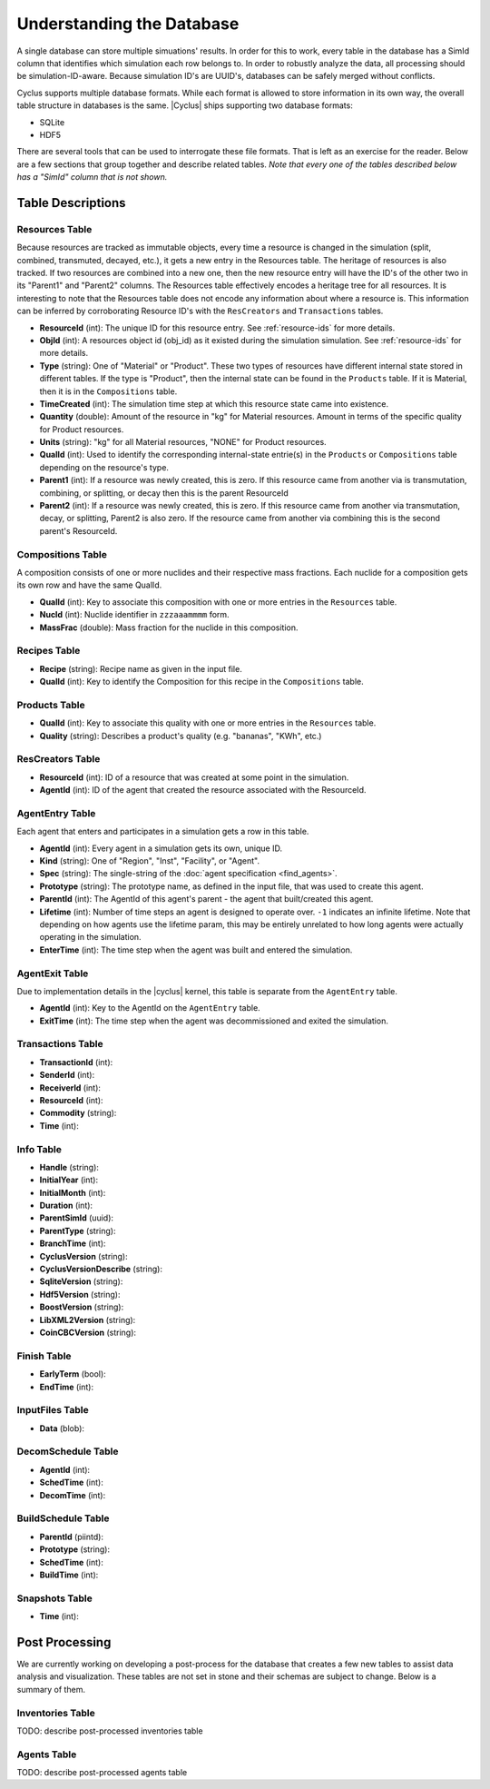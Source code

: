 
Understanding the Database
============================

A single database can store multiple simuations' results. In order for this to
work, every table in the database has a SimId column that identifies which
simulation each row belongs to.  In order to robustly analyze the data, all
processing should be simulation-ID-aware.  Because simulation ID's are UUID's,
databases can be safely merged without conflicts.

Cyclus supports multiple database formats.  While each format is allowed to
store information in its own way, the overall table structure in databases is
the same.  |Cyclus| ships supporting two database formats:

* SQLite
* HDF5

There are several tools that can be used to interrogate these file formats.
That is left as an exercise for the reader.  Below are a few sections that
group together and describe related tables.  *Note that every one of the
tables described below has a "SimId" column that is not shown.*

Table Descriptions
+++++++++++++++++++

Resources Table
----------------

Because resources are tracked as immutable objects, every time a resource is
changed in the simulation (split, combined, transmuted, decayed, etc.), it
gets a new entry in the Resources table.  The heritage of resources is also
tracked.  If two resources are combined into a new one, then the new resource
entry will have the ID's of the other two in its "Parent1" and "Parent2"
columns.  The Resources table effectively encodes a heritage tree for all
resources.  It is interesting to note that the Resources table does not encode
any information about where a resource is.  This information can be inferred
by corroborating Resource ID's with the ``ResCreators`` and ``Transactions``
tables.

* **ResourceId** (int): The unique ID for this resource entry. See
  :ref:`resource-ids` for more details.

* **ObjId** (int): A resources object id (obj_id) as it existed during the
  simulation simulation.  See :ref:`resource-ids` for more details.

* **Type** (string): One of "Material" or "Product".  These two types of
  resources have different internal state stored in different tables.  If the
  type is "Product", then the internal state can be found in the ``Products``
  table. If it is Material, then it is in the ``Compositions`` table. 

* **TimeCreated** (int): The simulation time step at which this resource state
  came into existence.

* **Quantity** (double): Amount of the resource in "kg" for Material
  resources.  Amount in terms of the specific quality for Product resources.

* **Units** (string): "kg" for all Material resources, "NONE" for Product
  resources.

* **QualId** (int): Used to identify the corresponding internal-state
  entrie(s) in the ``Products`` or ``Compositions`` table depending on the
  resource's type.

* **Parent1** (int): If a resource was newly created, this is zero. If this
  resource came from another via is transmutation, combining, or splitting,
  or decay then this is the parent ResourceId

* **Parent2** (int): If a resource was newly created, this is zero. If this
  resource came from another via transmutation, decay, or splitting, Parent2
  is also zero. If the resource came from another via combining this is the
  second parent's ResourceId.

Compositions Table
--------------------

A composition consists of one or more nuclides and their respective mass
fractions.  Each nuclide for a composition gets its own row and have the same
QualId.

* **QualId** (int): Key to associate this composition with one or more
  entries in the ``Resources`` table.

* **NucId** (int): Nuclide identifier in ``zzzaaammmm`` form.

* **MassFrac** (double): Mass fraction for the nuclide in this composition.

Recipes Table
-------------------

* **Recipe** (string): Recipe name as given in the input file.

* **QualId** (int): Key to identify the Composition for this recipe in the
  ``Compositions`` table.

Products Table
----------------

* **QualId** (int): Key to associate this quality with one or more entries in
  the ``Resources`` table.

* **Quality** (string): Describes a product's quality (e.g. "bananas", "KWh",
  etc.)

ResCreators Table
-------------------

* **ResourceId** (int): ID of a resource that was created at some point in the
  simulation.

* **AgentId** (int): ID of the agent that created the resource associated with
  the ResourceId.

AgentEntry Table
-------------------

Each agent that enters and participates in a simulation gets a row in this
table.

* **AgentId** (int): Every agent in a simulation gets its own, unique ID.

* **Kind** (string): One of "Region", "Inst", "Facility", or "Agent".

* **Spec** (string): The single-string of the :doc:`agent specification <find_agents>`.

* **Prototype** (string): The prototype name, as defined in the input file,
  that was used to create this agent.

* **ParentId** (int): The AgentId of this agent's parent - the agent that
  built/created this agent.

* **Lifetime** (int): Number of time steps an agent is designed to operate
  over.  ``-1`` indicates an infinite lifetime.  Note that depending on how
  agents use the lifetime param, this may be entirely unrelated to how long
  agents were actually operating in the simulation.

* **EnterTime** (int): The time step when the agent was built and entered the
  simulation.

AgentExit Table
------------------

Due to implementation details in the |cyclus| kernel, this table is separate
from the ``AgentEntry`` table.  

* **AgentId** (int): Key to the AgentId on the ``AgentEntry`` table.

* **ExitTime** (int): The time step when the agent was decommissioned and
  exited the simulation.

Transactions Table
-------------------

* **TransactionId** (int): 
* **SenderId** (int): 
* **ReceiverId** (int): 
* **ResourceId** (int): 
* **Commodity** (string): 
* **Time** (int): 

Info Table
-------------------

* **Handle** (string): 
* **InitialYear** (int): 
* **InitialMonth** (int): 
* **Duration** (int): 
* **ParentSimId** (uuid): 
* **ParentType** (string): 
* **BranchTime** (int): 
* **CyclusVersion** (string): 
* **CyclusVersionDescribe** (string): 
* **SqliteVersion** (string): 
* **Hdf5Version** (string): 
* **BoostVersion** (string): 
* **LibXML2Version** (string): 
* **CoinCBCVersion** (string): 

Finish Table
-------------------

* **EarlyTerm** (bool): 
* **EndTime** (int): 

InputFiles Table
-------------------

* **Data** (blob): 

DecomSchedule Table
--------------------

* **AgentId** (int): 
* **SchedTime** (int): 
* **DecomTime** (int): 

BuildSchedule Table
--------------------

* **ParentId** (piintd): 
* **Prototype** (string): 
* **SchedTime** (int): 
* **BuildTime** (int): 

Snapshots Table
-------------------

* **Time** (int): 

Post Processing
+++++++++++++++++

We are currently working on developing a post-process for the database that
creates a few new tables to assist data analysis and visualization.  These
tables are not set in stone and their schemas are subject to change.  Below is
a summary of them.

Inventories Table
-------------------

TODO: describe post-processed inventories table

Agents Table
-------------------

TODO: describe post-processed agents table

